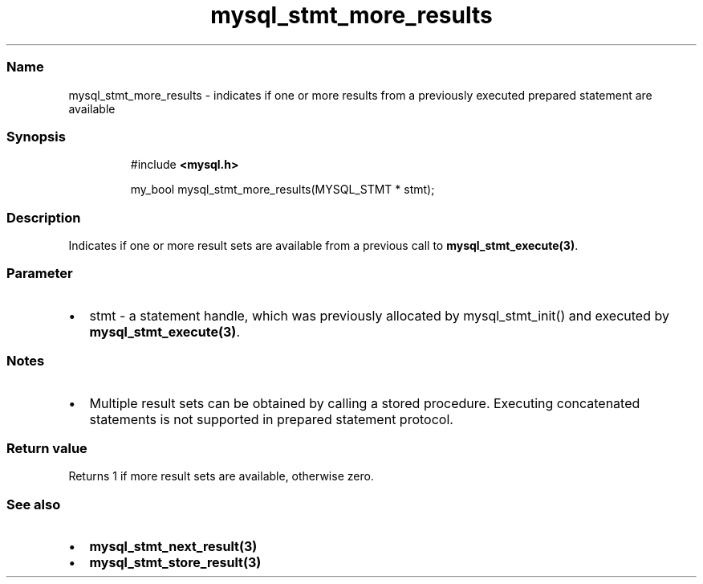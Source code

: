 .\" Automatically generated by Pandoc 3.5
.\"
.TH "mysql_stmt_more_results" "3" "" "Version 3.3" "MariaDB Connector/C"
.SS Name
mysql_stmt_more_results \- indicates if one or more results from a
previously executed prepared statement are available
.SS Synopsis
.IP
.EX
#include \f[B]<mysql.h>\f[R]

my_bool mysql_stmt_more_results(MYSQL_STMT * stmt);
.EE
.SS Description
Indicates if one or more result sets are available from a previous call
to \f[B]mysql_stmt_execute(3)\f[R].
.SS Parameter
.IP \[bu] 2
\f[CR]stmt\f[R] \- a statement handle, which was previously allocated by
mysql_stmt_init() and executed by \f[B]mysql_stmt_execute(3)\f[R].
.SS Notes
.IP \[bu] 2
Multiple result sets can be obtained by calling a stored procedure.
Executing concatenated statements is not supported in prepared statement
protocol.
.SS Return value
Returns 1 if more result sets are available, otherwise zero.
.SS See also
.IP \[bu] 2
\f[B]mysql_stmt_next_result(3)\f[R]
.IP \[bu] 2
\f[B]mysql_stmt_store_result(3)\f[R]
